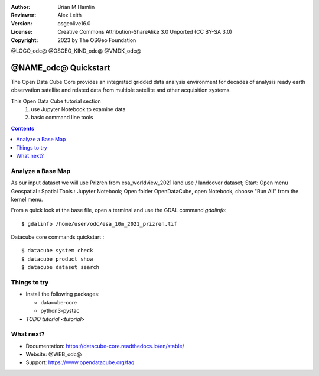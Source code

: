:Author: Brian M Hamlin
:Reviewer: Alex Leith
:Version: osgeolive16.0
:License: Creative Commons Attribution-ShareAlike 3.0 Unported  (CC BY-SA 3.0)
:Copyright: 2023 by The OSGeo Foundation

@LOGO_odc@
@OSGEO_KIND_odc@
@VMDK_odc@


********************************************************************************
@NAME_odc@ Quickstart
********************************************************************************

The Open Data Cube Core provides an integrated gridded data
analysis environment for decades of analysis ready earth observation
satellite and related data from multiple satellite and other acquisition
systems.

This Open Data Cube tutorial section 
  1) use Jupyter Notebook to examine data
  2) basic command line tools


.. contents:: Contents
   :local:

Analyze a Base Map
==================

As our input dataset we will use Prizren from esa_worldview_2021 land use / landcover dataset;
Start:
Open menu Geospatial : Spatial Tools : Jupyter Notebook;  
Open folder OpenDataCube, open Notebook, choose "Run All" from the kernel menu.
 

From a quick look at the base file, open a terminal and use the GDAL command `gdalinfo`:

::

  $ gdalinfo /home/user/odc/esa_10m_2021_prizren.tif

..

Datacube core commands quickstart :

::

  $ datacube system check
  $ datacube product show
  $ datacube dataset search
  
..


Things to try
================================================================================

.. Documentation Links
   https://datacube-core.readthedocs.io/en/stable/
   https://docs.xarray.dev/en/v0.16.1/

* Install the following packages:

  *  datacube-core
  *  python3-pystac

* `TODO tutorial <tutorial>`

What next?
==========

* Documentation: https://datacube-core.readthedocs.io/en/stable/
* Website: @WEB_odc@
* Support: https://www.opendatacube.org/faq



